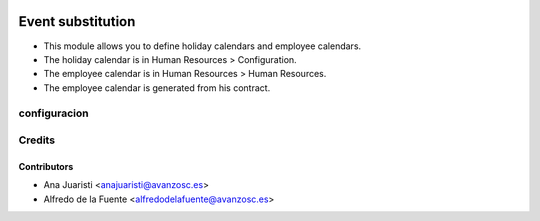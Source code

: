 .. image:: https://img.shields.io/badge/licence-AGPL--3-blue.svg
    :target: http://www.gnu.org/licenses/agpl-3.0-standalone.html
    :alt: License: AGPL-3

==================
Event substitution
==================

* This module allows you to define holiday calendars and employee calendars.
* The holiday calendar is in Human Resources > Configuration.
* The employee calendar is in Human Resources > Human Resources.
* The employee calendar is generated from his contract.

configuracion
=============

Credits
=======

Contributors
------------
* Ana Juaristi <anajuaristi@avanzosc.es>
* Alfredo de la Fuente <alfredodelafuente@avanzosc.es>